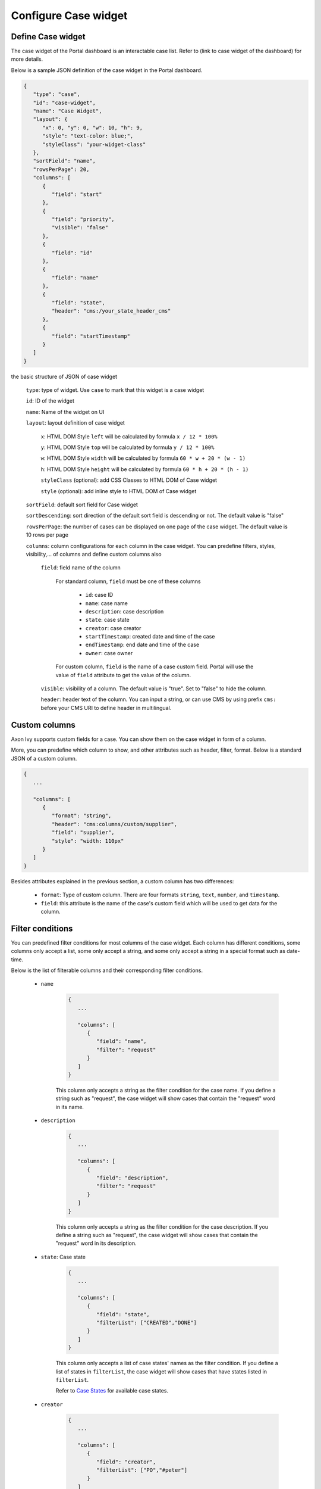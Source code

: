 .. _configure-new-dashboard-case-widget:

Configure Case widget
=====================

Define Case widget
------------------

The case widget of the Portal dashboard is an interactable case list. Refer
to (link to case widget of the dashboard) for more details.

Below is a sample JSON definition of the case widget in the Portal dashboard.

.. code-block:: html

   {
      "type": "case",
      "id": "case-widget",
      "name": "Case Widget",
      "layout": {
         "x": 0, "y": 0, "w": 10, "h": 9,
         "style": "text-color: blue;",
         "styleClass": "your-widget-class"
      },
      "sortField": "name",
      "rowsPerPage": 20,
      "columns": [
         {
            "field": "start"
         },
         {
            "field": "priority",
            "visible": "false"
         },
         {
            "field": "id"
         },
         {
            "field": "name"
         },
         {
            "field": "state",
            "header": "cms:/your_state_header_cms"
         },
         {
            "field": "startTimestamp"
         }
      ]
   }
..

the basic structure of JSON of case widget

   ``type``: type of widget. Use ``case`` to mark that this widget is a case widget

   ``id``: ID of the widget

   ``name``: Name of the widget on UI

   ``layout``: layout definition of case widget

      ``x``: HTML DOM Style ``left`` will be calculated by formula ``x / 12 * 100%``

      ``y``: HTML DOM Style ``top`` will be calculated by formula ``y / 12 * 100%``

      ``w``: HTML DOM Style ``width`` will be calculated by formula ``60 * w + 20 * (w - 1)``

      ``h``: HTML DOM Style ``height`` will be calculated by formula ``60 * h + 20 * (h - 1)``

      ``styleClass`` (optional): add CSS Classes to HTML DOM of Case widget

      ``style`` (optional): add inline style to HTML DOM of Case widget

   ``sortField``: default sort field for Case widget

   ``sortDescending``: sort direction of the default sort field is descending or not. The default value is "false"

   ``rowsPerPage``: the number of cases can be displayed on one page of the case widget. 
   The default value is 10 rows per page

   ``columns``: column configurations for each column in the case widget. You can predefine
   filters, styles, visibility,... of columns and define custom columns also

      ``field``: field name of the column
         
         For standard column, ``field`` must be one of these columns

            - ``id``: case ID

            - ``name``: case name

            - ``description``: case description

            - ``state``: case state

            - ``creator``: case creator

            - ``startTimestamp``: created date and time of the case

            - ``endTimestamp``: end date and time of the case

            - ``owner``: case owner

         For custom column, ``field`` is the name of a case custom field.
         Portal will use the value of ``field`` attribute to get the value of the column.

      ``visible``: visibility of a column. The default value is "true".
      Set to "false" to hide the column.

      ``header``: header text of the column. You can input a string, or can use
      CMS by using prefix ``cms:`` before your CMS URI to define header
      in multilingual.

Custom columns
--------------

Axon Ivy supports custom fields for a case.
You can show them on the case widget in form of a column.

More, you can predefine which column to show, and other attributes such as header,
filter, format. Below is a standard JSON of a custom column.

.. code-block:: html

   {
      ...

      "columns": [
         {
            "format": "string",
            "header": "cms:columns/custom/supplier",
            "field": "supplier",
            "style": "width: 110px"
         }
      ]
   }

..

Besides attributes explained in the previous section, a custom column has two differences:

   - ``format``: Type of custom column. There are four formats ``string``, ``text``, ``number``, and ``timestamp``.

   - ``field``: this attribute is the name of the case's custom field which will be used to get data for the column.

Filter conditions
-----------------

You can predefined filter conditions for most columns of the case widget.
Each column has different conditions, some columns only accept a list, some only accept
a string, and some only accept a string in a special format such as date-time.

Below is the list of filterable columns and their corresponding filter conditions.

   - ``name``

      .. code-block:: html

         {
            ...
      
            "columns": [
               {
                  "field": "name",
                  "filter": "request"
               }
            ]
         }

      ..

      This column only accepts a string as the filter condition for the case name.
      If you define a string such as "request", the case widget will show cases that
      contain the "request" word in its name.

   - ``description``

      .. code-block:: html

         {
            ...
      
            "columns": [
               {
                  "field": "description",
                  "filter": "request"
               }
            ]
         }

      ..

      This column only accepts a string as the filter condition for the case description.
      If you define a string such as "request", the case widget will show cases that
      contain the "request" word in its description.

   - ``state``: Case state

      .. code-block:: html

         {
            ...
      
            "columns": [
               {
                  "field": "state",
                  "filterList": ["CREATED","DONE"]
               }
            ]
         }
      ..

      This column only accepts a list of case states' names as the filter condition.
      If you define a list of states in ``filterList``, the case widget will show cases that have
      states listed in ``filterList``. 

      Refer to `Case States <https://developer.axonivy.com/doc/9.3.3/public-api/ch/ivyteam/ivy/workflow/CaseState.html>`_ for
      available case states.

   - ``creator``

      .. code-block:: html

         {
            ...
      
            "columns": [
               {
                  "field": "creator",
                  "filterList": ["PO","#peter"]
               }
            ]
         }

      ..

      This column only accepts a list of role names or usernames
      (if you want to filter by username, put a hashtag before the name) as filter 
      conditions for the case's responsible username.
      If you define a string such as "#peter", the case widget will show cases that
      the creator's  username is "peter".

   - ``startTimestamp``: Case's created date

      .. code-block:: html

         {
            ...
      
            "columns": [
               {
                  "field": "startTimestamp",
                  "filterFrom": "04/11/2021",
                  "filterTo": "05/28/2021"
               }
            ]
         }

      ..

      This column accepts 2 filter conditions ``filterFrom`` and ``filterTo`` as boundaries
      of a range of dates. If you define dates for ``filterFrom`` and ``filterTo``,
      case widget will show cases have created date between the dates defined.

      Acceptable date formats: ``dd.MM.yyyy`` and ``MM/dd/yyyy``.

   - ``expiryTimestamp``: Case's expiry date

      .. code-block:: html

         {
            ...
      
            "columns": [
               {
                  "field": "expiryTimestamp",
                  "filterFrom": "04/11/2021",
                  "filterTo": "05/28/2021"
               }
            ]
         }

      ..

      This column accepts 2 filter conditions ``filterFrom`` and ``filterTo`` as boundaries
      of a range of dates. If you define dates for ``filterFrom`` and ``filterTo``,
      case widget will show cases have expiry date between the dates defined.

      Acceptable date formats: ``dd.MM.yyyy`` and ``MM/dd/yyyy``.
